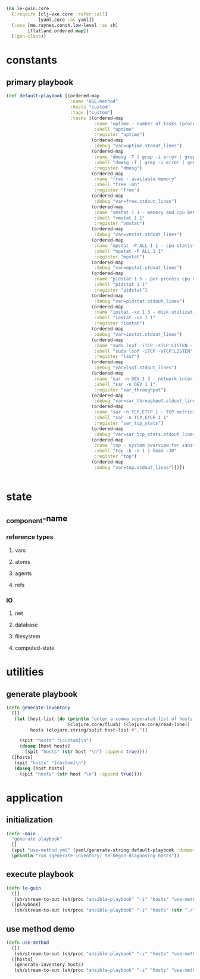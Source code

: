 #+BEGIN_SRC clojure :tangle core.clj
    (ns le-guin.core
      (:require [clj-vxe.core :refer :all]
                [yaml.core :as yaml])
      (:use [me.raynes.conch.low-level :as sh]
            [flatland.ordered.map])
      (:gen-class))

#+END_SRC
* constants
** primary playbook
   #+BEGIN_SRC clojure :tangle core.clj
     (def default-playbook [(ordered-map
                             :name "USE-method"
                             :hosts "custom"
                             :tags ["custom"]
                             :tasks [(ordered-map
                                      :name "uptime - number of tasks (processes) wanting to run"
                                      :shell "uptime"
                                      :register "uptime")
                                     (ordered-map
                                      :debug "var=uptime.stdout_lines")
                                     (ordered-map
                                      :name "dmesg -T | grep -i error | grep -v usb - OS logging"
                                      :shell "dmesg -T | grep -i error | grep -v usb"
                                      :register "dmesg")
                                     (ordered-map
                                      :name "free - available memory"
                                      :shell "free -mh"
                                      :register "free")
                                     (ordered-map
                                      :debug "var=free.stdout_lines")
                                     (ordered-map
                                      :name "vmstat 1 1 - memory and cpu behavior statistics"
                                      :shell "vmstat 1 1"
                                      :register "vmstat")
                                     (ordered-map
                                      :debug "var=vmstat.stdout_lines")
                                     (ordered-map
                                      :name "mpstat -P ALL 1 1 - cpu statistics per core"
                                      :shell "mpstat -P ALL 1 1"
                                      :register "mpstat")
                                     (ordered-map
                                      :debug "var=mpstat.stdout_lines")
                                     (ordered-map
                                      :name "pidstat 1 5 - per process cpu utilization"
                                      :shell "pidstat 1 1"
                                      :register "pidstat")
                                     (ordered-map
                                      :debug "var=pidstat.stdout_lines")
                                     (ordered-map
                                      :name "iostat -xz 1 3 - disk utilization and queuing"
                                      :shell "iostat -xz 1 1"
                                      :register "iostat")
                                     (ordered-map
                                      :debug "var=iostat.stdout_lines")
                                     (ordered-map
                                      :name "sudo lsof -iTCP -sTCP:LISTEN - list of processes doing network IO"
                                      :shell "sudo lsof -iTCP -sTCP:LISTEN"
                                      :register "lsof")
                                     (ordered-map
                                      :debug "var=lsof.stdout_lines")
                                     (ordered-map
                                      :name "sar -n DEV 1 3 - network interface throughput"
                                      :shell "sar -n DEV 1 1"
                                      :register "sar_throughput")
                                     (ordered-map
                                      :debug "var=sar_throughput.stdout_lines")
                                     (ordered-map
                                      :name "sar -n TCP,ETCP 1 - TCP metrics"
                                      :shell "sar -n TCP,ETCP 1 1"
                                      :register "sar_tcp_stats")
                                     (ordered-map
                                      :debug "var=sar_tcp_stats.stdout_lines")
                                     (ordered-map
                                      :name "top - system overview for sanity checking"
                                      :shell "top -b -n 1 | head -30"
                                      :register "top")
                                     (ordered-map
                                      :debug "var=top.stdout_lines")])])


   #+END_SRC
* state
** _component-name
*** reference types
**** vars
**** atoms
**** agents
**** refs 
*** IO 
**** net
**** database
**** filesystem
**** computed-state
* utilities
** generate playbook
   #+BEGIN_SRC clojure :tangle core.clj
     (defn generate-inventory
       ([]
        (let [host-list (do (println "enter a comma seperated list of hosts: ")
                            (clojure.core/flush) (clojure.core/read-line))
              hosts (clojure.string/split host-list #",")]

          (spit "hosts" "[custom]\n")
          (doseq [host hosts]
            (spit "hosts" (str host "\n") :append true))))
       ([hosts]
        (spit "hosts" "[custom]\n")
        (doseq [host hosts]
          (spit "hosts" (str host "\n") :append true))))
   #+END_SRC
* application
** initialization
    #+BEGIN_SRC clojure :tangle core.clj
 (defn -main
   "generate playbook"
   []
   (spit "use-method.yml" (yaml/generate-string default-playbook :dumper-options {:flow-style :block}))
   (println "run (generate-inventory) to begin diagnosing hosts"))
    #+END_SRC
** execute playbook
   #+BEGIN_SRC clojure :tangle core.clj
     (defn le-guin
       ([]
        (sh/stream-to-out (sh/proc "ansible-playbook" "-i" "hosts" "use-method.yml") :out))
       ([playbook]
        (sh/stream-to-out (sh/proc "ansible-playbook" "-i" "hosts" (str "./" playbook)) :out)))
   #+END_SRC
** use method demo
     #+BEGIN_SRC clojure :tangle core.clj
       (defn use-method
         ([]
          (sh/stream-to-out (sh/proc "ansible-playbook" "-i" "hosts" "use-method.yml") :out))
         ([hosts]
          (generate-inventory hosts)
          (sh/stream-to-out (sh/proc "ansible-playbook" "-i" "hosts" "use-method.yml") :out)))
     #+END_SRC


